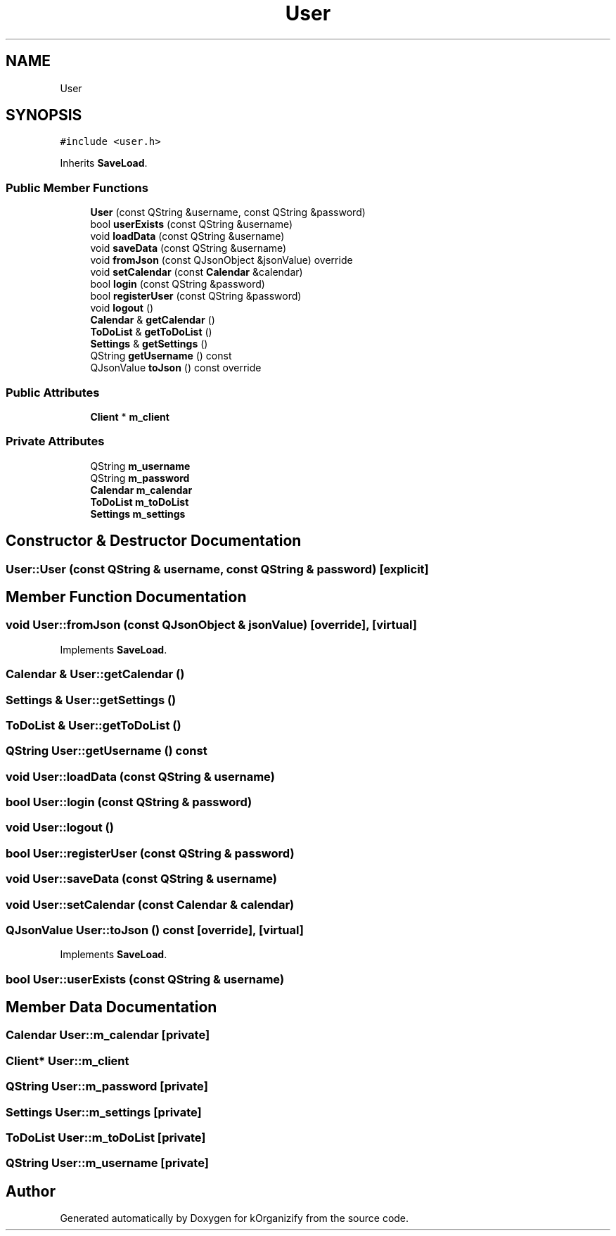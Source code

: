 .TH "User" 3 "Tue Jan 9 2024" "kOrganizify" \" -*- nroff -*-
.ad l
.nh
.SH NAME
User
.SH SYNOPSIS
.br
.PP
.PP
\fC#include <user\&.h>\fP
.PP
Inherits \fBSaveLoad\fP\&.
.SS "Public Member Functions"

.in +1c
.ti -1c
.RI "\fBUser\fP (const QString &username, const QString &password)"
.br
.ti -1c
.RI "bool \fBuserExists\fP (const QString &username)"
.br
.ti -1c
.RI "void \fBloadData\fP (const QString &username)"
.br
.ti -1c
.RI "void \fBsaveData\fP (const QString &username)"
.br
.ti -1c
.RI "void \fBfromJson\fP (const QJsonObject &jsonValue) override"
.br
.ti -1c
.RI "void \fBsetCalendar\fP (const \fBCalendar\fP &calendar)"
.br
.ti -1c
.RI "bool \fBlogin\fP (const QString &password)"
.br
.ti -1c
.RI "bool \fBregisterUser\fP (const QString &password)"
.br
.ti -1c
.RI "void \fBlogout\fP ()"
.br
.ti -1c
.RI "\fBCalendar\fP & \fBgetCalendar\fP ()"
.br
.ti -1c
.RI "\fBToDoList\fP & \fBgetToDoList\fP ()"
.br
.ti -1c
.RI "\fBSettings\fP & \fBgetSettings\fP ()"
.br
.ti -1c
.RI "QString \fBgetUsername\fP () const"
.br
.ti -1c
.RI "QJsonValue \fBtoJson\fP () const override"
.br
.in -1c
.SS "Public Attributes"

.in +1c
.ti -1c
.RI "\fBClient\fP * \fBm_client\fP"
.br
.in -1c
.SS "Private Attributes"

.in +1c
.ti -1c
.RI "QString \fBm_username\fP"
.br
.ti -1c
.RI "QString \fBm_password\fP"
.br
.ti -1c
.RI "\fBCalendar\fP \fBm_calendar\fP"
.br
.ti -1c
.RI "\fBToDoList\fP \fBm_toDoList\fP"
.br
.ti -1c
.RI "\fBSettings\fP \fBm_settings\fP"
.br
.in -1c
.SH "Constructor & Destructor Documentation"
.PP 
.SS "User::User (const QString & username, const QString & password)\fC [explicit]\fP"

.SH "Member Function Documentation"
.PP 
.SS "void User::fromJson (const QJsonObject & jsonValue)\fC [override]\fP, \fC [virtual]\fP"

.PP
Implements \fBSaveLoad\fP\&.
.SS "\fBCalendar\fP & User::getCalendar ()"

.SS "\fBSettings\fP & User::getSettings ()"

.SS "\fBToDoList\fP & User::getToDoList ()"

.SS "QString User::getUsername () const"

.SS "void User::loadData (const QString & username)"

.SS "bool User::login (const QString & password)"

.SS "void User::logout ()"

.SS "bool User::registerUser (const QString & password)"

.SS "void User::saveData (const QString & username)"

.SS "void User::setCalendar (const \fBCalendar\fP & calendar)"

.SS "QJsonValue User::toJson () const\fC [override]\fP, \fC [virtual]\fP"

.PP
Implements \fBSaveLoad\fP\&.
.SS "bool User::userExists (const QString & username)"

.SH "Member Data Documentation"
.PP 
.SS "\fBCalendar\fP User::m_calendar\fC [private]\fP"

.SS "\fBClient\fP* User::m_client"

.SS "QString User::m_password\fC [private]\fP"

.SS "\fBSettings\fP User::m_settings\fC [private]\fP"

.SS "\fBToDoList\fP User::m_toDoList\fC [private]\fP"

.SS "QString User::m_username\fC [private]\fP"


.SH "Author"
.PP 
Generated automatically by Doxygen for kOrganizify from the source code\&.

